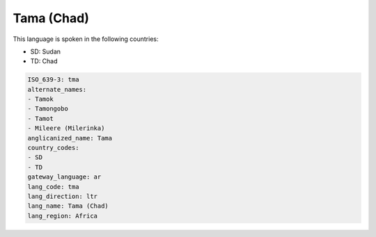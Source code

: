 .. _tma:

Tama (Chad)
===========

This language is spoken in the following countries:

* SD: Sudan
* TD: Chad

.. code-block:: yaml

    ISO_639-3: tma
    alternate_names:
    - Tamok
    - Tamongobo
    - Tamot
    - Mileere (Milerinka)
    anglicanized_name: Tama
    country_codes:
    - SD
    - TD
    gateway_language: ar
    lang_code: tma
    lang_direction: ltr
    lang_name: Tama (Chad)
    lang_region: Africa
    
